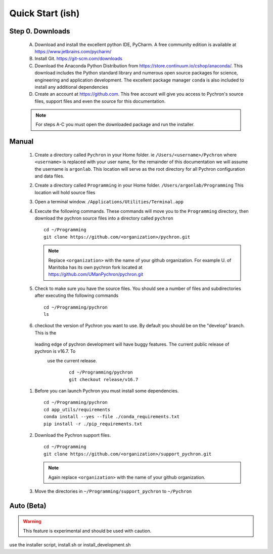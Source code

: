 Quick Start (ish)
-----------------------------

Step 0. Downloads
==========================

    A. Download and install the excellent python IDE, PyCharm. A free community edition is available at https://www.jetbrains.com/pycharm/
    #. Install Git. https://git-scm.com/downloads
    #. Download the Anaconda Python Distribution from https://store.continuum.io/cshop/anaconda/. This download includes the Python standard library and numerous open
       source packages for science, engineering and application development. The excellent package manager ``conda`` is
       also included to install any additional dependencies
    #. Create an account at https://github.com. This free account will give you access to Pychron's source files, support files
       and even the source for this documentation.

    .. note:: For steps A-C you must open the downloaded package and run the installer.

Manual
===========================
    #. Create a directory called ``Pychron`` in your Home folder. ie ``/Users/<username>/Pychron`` where ``<username>`` is
       replaced with your user name, for the remainder of this documentation we will assume the username is ``argonlab``.
       This location will serve as the root directory for all Pychron configuration and data files.
    #. Create a directory called ``Programming`` in your Home folder. ``/Users/argonlab/Programming``
       This location will hold source files
    #. Open a terminal window. ``/Applications/Utilities/Terminal.app``
    #. Execute the following commands. These commands will move you to the ``Programming`` directory, then download the pychron
       source files into a directory called ``pychron``
       ::

         cd ~/Programming
         git clone https://github.com/<organization>/pychron.git

       .. note:: Replace ``<organization>`` with the name of your github organization. For example U. of Manitoba has its
               own pychron fork located at https://github.com/UManPychron/pychron.git
    #. Check to make sure you have the source files. You should see a number of files and subdirectories after executing
       the following commands
       ::

         cd ~/Programming/pychron
         ls

    #. checkout the version of Pychron you want to use. By default you should be on the "develop" branch. This is the
     leading edge of pychron development will have buggy features. The current public release of pychron is v16.7. To
      use the current release.
       ::

         cd ~/Programming/pychron
         git checkout release/v16.7

    #. Before you can launch Pychron you must install some dependencies.
       ::

         cd ~/Programming/pychron
         cd app_utils/requirements
         conda install --yes --file ./conda_requirements.txt
         pip install -r ./pip_requirements.txt

    #. Download the Pychron support files.
       ::

         cd ~/Programming
         git clone https://github.com/<organization>/support_pychron.git

       .. note:: Again replace ``<organization>`` with the name of your github organization.

    #. Move the directories in ``~/Programming/support_pychron`` to ``~/Pychron``


Auto (Beta)
===========================

.. warning:: This feature is experimental and should be used with caution.

use the installer script, install.sh or install_development.sh
